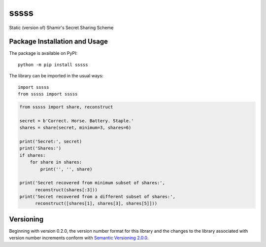 =====
sssss
=====

Static (version of) Shamir's Secret Sharing Scheme

|pypi|

.. |pypi| image:: https://badge.fury.io/py/sssss.svg?id=py&r=r&type=6e&x2=0
   :target: https://badge.fury.io/py/sssss
   :alt: PyPI version and link.

Package Installation and Usage
------------------------------
The package is available on PyPI::

    python -m pip install sssss

The library can be imported in the usual ways::

    import sssss
    from sssss import sssss

.. code-block:: python

    from sssss import share, reconstruct

    secret = b'Correct. Horse. Battery. Staple.'
    shares = share(secret, minimum=3, shares=6)

    print('Secret:', secret)
    print('Shares:')
    if shares:
        for share in shares:
            print('', '', share)

    print('Secret recovered from minimum subset of shares:',
          reconstruct(shares[:3]))
    print('Secret recovered from a different subset of shares:',
          reconstruct([shares[1], shares[3], shares[5]]))

Versioning
----------
Beginning with version 0.2.0, the version number format for this library and the changes to the library associated with version number increments conform with `Semantic Versioning 2.0.0 <https://semver.org/#semantic-versioning-200>`_.
